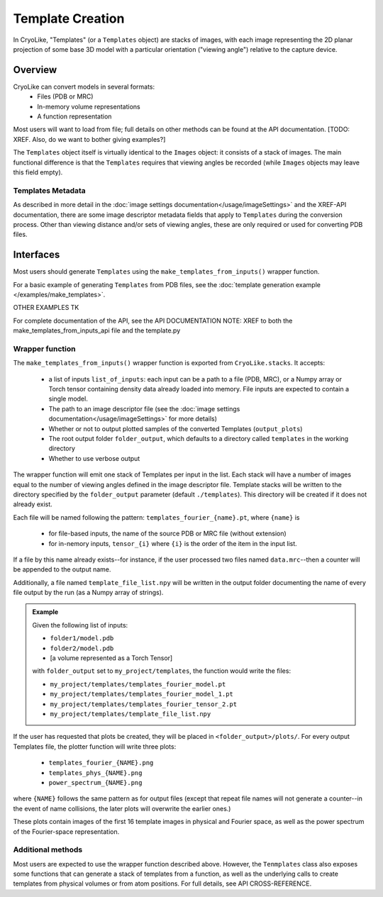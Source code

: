 Template Creation
##############################

In CryoLike, "Templates" (or a ``Templates`` object) are stacks of
images, with each image representing the 2D planar projection of some
base 3D model with a particular orientation ("viewing angle") relative
to the capture device.

Overview
==========

CryoLike can convert models in several formats:
 - Files (PDB or MRC)
 - In-memory volume representations
 - A function representation

Most users will want to load from file; full details on other methods
can be found at the API documentation. [TODO: XREF. Also, do we want to bother giving examples?]

The ``Templates`` object itself is virtually identical to the ``Images`` object: it consists
of a stack of images. The main functional difference is that the ``Templates`` requires that
viewing angles be recorded (while ``Images`` objects may leave this field empty).


Templates Metadata
------------------

As described in more detail in the :doc:`image settings documentation</usage/imageSettings>`
and the XREF-API documentation, there are some image descriptor metadata fields that apply
to ``Templates`` during the conversion process. Other than viewing distance and/or
sets of viewing angles, these are only required or used for converting PDB files.


Interfaces
============

Most users should generate ``Templates`` using the ``make_templates_from_inputs()``
wrapper function.

For a basic example of generating ``Templates`` from PDB files, see the
:doc:`template generation example </examples/make_templates>`.

OTHER EXAMPLES TK

For complete documentation of the API, see the API DOCUMENTATION NOTE: XREF to
both the make_templates_from_inputs_api file and the template.py

Wrapper function
----------------

The ``make_templates_from_inputs()`` wrapper function is exported from
``CryoLike.stacks``. It accepts:

 - a list of inputs ``list_of_inputs``: each input can be a path to a file (PDB, MRC),
   or a Numpy array or Torch tensor containing density data already loaded into memory.
   File inputs are expected to contain a single model.
 - The path to an image descriptor file (see the
   :doc:`image settings documentation</usage/imageSettings>` for more details)
 - Whether or not to output plotted samples of the converted Templates (``output_plots``)
 - The root output folder ``folder_output``, which defaults to a directory called ``templates``
   in the working directory
 - Whether to use verbose output

The wrapper function will emit one stack of Templates per input in the list. Each stack will
have a number of images equal to the number of viewing angles defined in the image descriptor
file. Template stacks will be written to the directory specified by the ``folder_output``
parameter (default ``./templates``). This directory will be created if it does not already exist.

Each file will be named following the pattern:
``templates_fourier_{name}.pt``, where ``{name}`` is

 - for file-based inputs, the name of the source PDB or MRC file (without extension)
 - for in-nemory inputs, ``tensor_{i}`` where ``{i}`` is the order of the item in the input list.

If a file by this name already exists--for instance, if the user processed two files named
``data.mrc``--then a counter will be appended to the output name.

Additionally, a file named ``template_file_list.npy`` will be written in the output folder
documenting the name of every file output by the run (as a Numpy array of strings).

.. admonition:: Example

    Given the following list of inputs:

    - ``folder1/model.pdb``
    - ``folder2/model.pdb``
    - [a volume represented as a Torch Tensor]

    with ``folder_output`` set to ``my_project/templates``, the function would write the files:

    - ``my_project/templates/templates_fourier_model.pt``
    - ``my_project/templates/templates_fourier_model_1.pt``
    - ``my_project/templates/templates_fourier_tensor_2.pt``
    - ``my_project/templates/template_file_list.npy``

If the user has requested that plots be created, they will be placed in ``<folder_output>/plots/``.
For every output Templates file, the plotter function will write three plots:

 - ``templates_fourier_{NAME}.png``
 - ``templates_phys_{NAME}.png``
 - ``power_spectrum_{NAME}.png``

where ``{NAME}`` follows the same pattern as for output files (except that repeat file names
will not generate a counter--in the event of name collisions, the later plots will overwrite
the earlier ones.)

These plots contain images of the
first 16 template images in physical and Fourier space, as well as the power spectrum of the
Fourier-space representation.


Additional methods
------------------

Most users are expected to use the wrapper function described above. However, the
``Tenmplates`` class also exposes some functions that can generate a stack of templates
from a function, as well as the underlying calls to create templates from physical volumes
or from atom positions. For full details, see API CROSS-REFERENCE.


